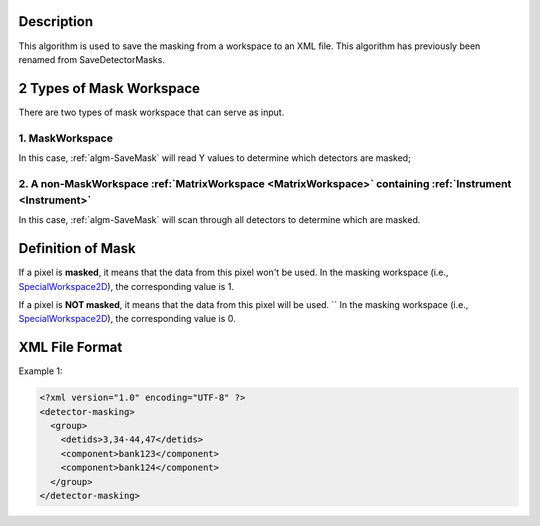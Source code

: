 .. algorithm::

.. summary::

.. relatedAlgorithms::

.. properties::

Description
-----------

This algorithm is used to save the masking from a workspace to an XML
file. This algorithm has previously been renamed from SaveDetectorMasks.

2 Types of Mask Workspace
-------------------------

There are two types of mask workspace that can serve as input.

1. MaskWorkspace
################

In this case, :ref:`algm-SaveMask` will read Y values to determine
which detectors are masked;

2. A non-MaskWorkspace :ref:`MatrixWorkspace <MatrixWorkspace>` containing :ref:`Instrument <Instrument>`
#########################################################################################################

In this case, :ref:`algm-SaveMask` will scan through all detectors to
determine which are masked.

Definition of Mask
------------------

If a pixel is **masked**, it means that the data from this pixel won't be used.
In the masking workspace (i.e., `SpecialWorkspace2D <http://www.mantidproject.org/SpecialWorkspace2D>`__), the corresponding value is 1. 

If a pixel is **NOT masked**, it means that the data from this pixel will be used.  ``
In the masking workspace (i.e., `SpecialWorkspace2D <http://www.mantidproject.org/SpecialWorkspace2D>`__), the corresponding value is 0.

XML File Format
---------------

Example 1:

.. code-block:: xml

   <?xml version="1.0" encoding="UTF-8" ?>
   <detector-masking>
     <group>
       <detids>3,34-44,47</detids>
       <component>bank123</component>
       <component>bank124</component>
     </group>
   </detector-masking>

.. categories::

.. sourcelink::
